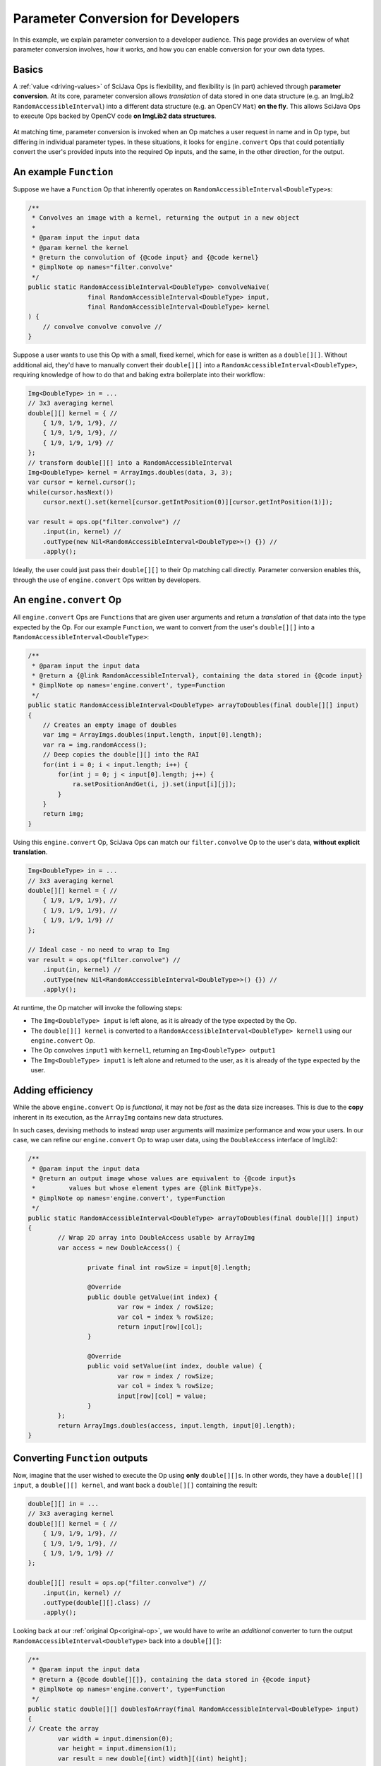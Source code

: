 ========================================
Parameter Conversion for Developers
========================================

In this example, we explain parameter conversion to a developer audience. This page provides an overview of what parameter conversion involves, how it works, and how you can enable conversion for your own data types.

Basics
======

A :ref:`value <driving-values>` of SciJava Ops is flexibility, and flexibility is (in part) achieved through **parameter conversion**. At its core, parameter conversion allows *translation* of data stored in one data structure (e.g. an ImgLib2 ``RandomAccessibleInterval``) into a different data structure (e.g. an OpenCV ``Mat``) **on the fly**. This allows SciJava Ops to execute Ops backed by OpenCV code **on ImgLib2 data structures**.

.. figure:: https://media.scijava.org/scijava-ops/1.0.1/parameter-conversion-opencv.svg

At matching time, parameter conversion is invoked when an Op matches a user request in name and in Op type, but differing in individual parameter types. In these situations, it looks for ``engine.convert`` Ops that could potentially convert the user's provided inputs into the required Op inputs, and the same, in the other direction, for the output.

.. _original-op:

An example ``Function``
=======================

Suppose we have a ``Function`` Op that inherently operates on ``RandomAccessibleInterval<DoubleType>``\ s:

.. code-block:: java

	/**
	 * Convolves an image with a kernel, returning the output in a new object
	 *
	 * @param input the input data
	 * @param kernel the kernel
	 * @return the convolution of {@code input} and {@code kernel}
	 * @implNote op names="filter.convolve"
	 */
	public static RandomAccessibleInterval<DoubleType> convolveNaive(
			final RandomAccessibleInterval<DoubleType> input,
			final RandomAccessibleInterval<DoubleType> kernel
        ) {
            // convolve convolve convolve //
        }

Suppose a user wants to use this Op with a small, fixed kernel, which for ease is written as a ``double[][]``. Without additional aid, they'd have to manually convert their ``double[][]`` into a ``RandomAccessibleInterval<DoubleType>``, requiring knowledge of how to do that and baking extra boilerplate into their workflow:


.. code-block:: java

    Img<DoubleType> in = ...
    // 3x3 averaging kernel
    double[][] kernel = { //
        { 1/9, 1/9, 1/9}, //
        { 1/9, 1/9, 1/9}, //
        { 1/9, 1/9, 1/9} //
    };
    // transform double[][] into a RandomAccessibleInterval
    Img<DoubleType> kernel = ArrayImgs.doubles(data, 3, 3);
    var cursor = kernel.cursor();
    while(cursor.hasNext())
        cursor.next().set(kernel[cursor.getIntPosition(0)][cursor.getIntPosition(1)]);

    var result = ops.op("filter.convolve") //
        .input(in, kernel) //
        .outType(new Nil<RandomAccessibleInterval<DoubleType>>() {}) //
        .apply();

Ideally, the user could just pass their ``double[][]`` to their Op matching call directly. Parameter conversion enables this, through the use of ``engine.convert`` Ops written by developers.

An ``engine.convert`` Op
==============================

All ``engine.convert`` Ops are ``Function``\ s that are given user arguments and return a *translation* of that data into the type expected by the Op. For our example ``Function``, we want to convert *from* the user's ``double[][]`` into a ``RandomAccessibleInterval<DoubleType>``:

.. code-block:: java

    /**
     * @param input the input data
     * @return a {@link RandomAccessibleInterval}, containing the data stored in {@code input}
     * @implNote op names='engine.convert', type=Function
     */
    public static RandomAccessibleInterval<DoubleType> arrayToDoubles(final double[][] input)
    {
        // Creates an empty image of doubles
        var img = ArrayImgs.doubles(input.length, input[0].length);
        var ra = img.randomAccess();
        // Deep copies the double[][] into the RAI
        for(int i = 0; i < input.length; i++) {
            for(int j = 0; j < input[0].length; j++) {
                ra.setPositionAndGet(i, j).set(input[i][j]);
            }
        }
        return img;
    }

Using this ``engine.convert`` Op, SciJava Ops can match our ``filter.convolve`` Op to the user's data, **without explicit translation**.

.. code-block:: java

    Img<DoubleType> in = ...
    // 3x3 averaging kernel
    double[][] kernel = { //
        { 1/9, 1/9, 1/9}, //
        { 1/9, 1/9, 1/9}, //
        { 1/9, 1/9, 1/9} //
    };

    // Ideal case - no need to wrap to Img
    var result = ops.op("filter.convolve") //
        .input(in, kernel) //
        .outType(new Nil<RandomAccessibleInterval<DoubleType>>() {}) //
        .apply();

At runtime, the Op matcher will invoke the following steps:

* The ``Img<DoubleType> input`` is left alone, as it is already of the type expected by the Op.
* The ``double[][] kernel`` is converted to a ``RandomAccessibleInterval<DoubleType> kernel1`` using our ``engine.convert`` Op.
* The Op convolves ``input1`` with ``kernel1``, returning an ``Img<DoubleType> output1``
* The ``Img<DoubleType> input1`` is left alone and returned to the user, as it is already of the type expected by the user.


Adding efficiency
=================

While the above ``engine.convert`` Op is *functional*, it may not be *fast* as the data size increases. This is due to the **copy** inherent in its execution, as the ``ArrayImg`` contains new data structures.

In such cases, devising methods to instead *wrap* user arguments will maximize performance and wow your users. In our case, we can refine our ``engine.convert`` Op to wrap user data, using the ``DoubleAccess`` interface of ImgLib2:

.. code-block:: java

	/**
	 * @param input the input data
	 * @return an output image whose values are equivalent to {@code input}s
	 *         values but whose element types are {@link BitType}s.
	 * @implNote op names='engine.convert', type=Function
	 */
	public static RandomAccessibleInterval<DoubleType> arrayToDoubles(final double[][] input)
	{
		// Wrap 2D array into DoubleAccess usable by ArrayImg
		var access = new DoubleAccess() {

			private final int rowSize = input[0].length;

			@Override
			public double getValue(int index) {
				var row = index / rowSize;
				var col = index % rowSize;
				return input[row][col];
			}

			@Override
			public void setValue(int index, double value) {
				var row = index / rowSize;
				var col = index % rowSize;
				input[row][col] = value;
			}
		};
		return ArrayImgs.doubles(access, input.length, input[0].length);
	}

.. _function-output:

Converting ``Function`` outputs
===============================

Now, imagine that the user wished to execute the Op using **only** ``double[][]``\ s. In other words, they have a ``double[][] input``, a ``double[][] kernel``, and want back a ``double[][]`` containing the result:

.. code-block:: java

    double[][] in = ...
    // 3x3 averaging kernel
    double[][] kernel = { //
        { 1/9, 1/9, 1/9}, //
        { 1/9, 1/9, 1/9}, //
        { 1/9, 1/9, 1/9} //
    };

    double[][] result = ops.op("filter.convolve") //
        .input(in, kernel) //
        .outType(double[][].class) //
        .apply();

Looking back at our :ref:`original Op<original-op>`, we would have to write an *additional* converter to turn the output ``RandomAccessibleInterval<DoubleType>`` back into a ``double[][]``:

.. code-block:: java

	/**
	 * @param input the input data
	 * @return a {@code double[][]}, containing the data stored in {@code input}
	 * @implNote op names='engine.convert', type=Function
	 */
	public static double[][] doublesToArray(final RandomAccessibleInterval<DoubleType> input)
	{
        // Create the array
		var width = input.dimension(0);
		var height = input.dimension(1);
		var result = new double[(int) width][(int) height];

		// Unfortunately, we have to deep copy here
		var ra = input.randomAccess();
		for(int i = 0; i < width; i++) {
			for(int j = 0; j < height; j++) {
				result[i][j] = ra.setPositionAndGet(i, j).get();
			}
		}
		return result;
	}

When the user tries to invoke our ``filter.convolve`` ``Function`` Op on all ``double[][]``\ s, the following happens:

#. Each ``double[][]`` is converted into a ``RandomAccessibleInterval<DoubleType>`` using our ``engine.convert(in: double[][]) -> RandomAccessibleInterval<DoubleType>`` Op.
#. The ``filter.convolve`` Op is invoked on the ``RandomAccessibleInterval<DoubleType>``\ s, returning a ``RandomAccessibleInterval<DoubleType>`` as an output.
#. The output ``RandomAccessibleInterval<DoubleType>`` is converted into a ``double[][]`` using our ``engine.convert(in: RandomAccessibleInterval<DoubleType>) -> double[][]`` Op.
#. The **converted** ``double[][]`` output is returned to the user.

The result is offering to the user a ``filter.convolve(input: double[][], kernel: double[][]) -> double[][]`` Op, even though we never wrote one!

Converting ``Computer`` and ``Inplace`` outputs
===============================================

Finally, consider our ``filter.convolve`` Op example, instead written as a ``Computer``.

.. code-block:: java

	/**
	 * Convolves an image with a kernel, placing the result in the output buffer
	 *
	 * @param input the input data
	 * @param kernel the kernel
	 * @param output the result buffer
	 * @implNote op names="filter.convolve"
	 */
	public static void convolveNaive(
			final RandomAccessibleInterval<DoubleType> input,
			final RandomAccessibleInterval<DoubleType> kernel,
			final RandomAccessibleInterval<DoubleType> output
        ) {
            // convolve convolve convolve //
        }

Suppose that again the user wants to call this Op using *only* ``double[][]``\ s:

.. code-block:: java

    double[][] in = ...
    // 3x3 averaging kernel
    double[][] kernel = { //
        { 1/9, 1/9, 1/9}, //
        { 1/9, 1/9, 1/9}, //
        { 1/9, 1/9, 1/9} //
    };
    double[][] result = new double[in.length][in[0].length];

    ops.op("filter.convolve").input(in, kernel).output(result).apply();

We will certainly need the ``engine.convert(in: double[][]) -> RandomAccessibleInterval<DoubleType>`` Op and the ``engine.convert(in: RandomAccessibleInterval<DoubleType>) -> double[][]`` Op we wrote above, however if we follow the same procedure with :ref:`Functions <function-output>`, the user will not see the output in their ``result`` object. This is because many ``engine.convert`` Ops (including the original converter we wrote for the input ``double[][]``\ s) make *deep copies* instead of wrapping the user arguments.

Indeed, SciJava Ops cannot guarantee that ``engine.convert`` Ops wrap user arguments, so without an additional step parameter conversion would not work for output buffers. SciJava Ops remedies the situation by calling an ``engine.copy`` Op to store the converted output *back into the user's object*. **If you want to enable parameter conversion on** ``Computer``\ **s or** ``Inplace``\ **s, you'll need** ``engine.copy`` **Ops too**.

Below is an ``engine.copy`` Op that would store the converted Op's output ``double[][]`` back into the user's Object:

.. code-block:: java

	/**
	 * Convolves an image with a kernel, placing the result in the output buffer
	 *
	 * @param opOutput the {@code double[][]} converted from the Op output
	 * @param userBuffer the original {@code double[][]} provided by the user
	 * @implNote op names="engine.copy" type=Computer
	 */
	public static void copyDoubleMatrix(
			final double[][] opOutput,
			final double[][] userBuffer
	) {
		for(int i = 0; i < opOutput.length; i++) {
			System.arraycopy(opOutput[i], 0, userBuffer[i], 0, opOutput[i].length);
		}
	}

When the user tries to invoke our ``filter.convolve`` ``Computer`` Op on all ``double[][]``\ s, the following happens:

#. Each ``double[][]`` is converted into a ``RandomAccessibleInterval<DoubleType>`` using our ``engine.convert(in: double[][]) -> RandomAccessibleInterval<DoubleType>`` Op.
#. The ``filter.convolve`` Op is invoked on the ``RandomAccessibleInterval<DoubleType>``\ s, returning a ``RandomAccessibleInterval<DoubleType>`` as an output.
#. The output ``RandomAccessibleInterval<DoubleType>`` is converted into a ``double[][]`` using our ``engine.convert(in: RandomAccessibleInterval<DoubleType>) -> double[][]`` Op.
#. The **converted** output ``double[][]`` is *copied* back into the user's ``double[][]`` buffer.

Summary
=======

All in all, you can enable parameter conversion from type ``A`` to type ``B`` by providing the following Ops:

* An ``engine.convert(input: A) -> B`` for input conversion
* An ``engine.convert(input: B) -> A`` for output conversion
* An ``engine.copy(converted_output: B, user_buffer: B)`` for ``Computer``\ s and ``Inplace``\ s, to move the converted output into the user's buffer object.

Note that, in the process of creating your ``engine.convert`` ``Function`` Ops, you'll likely want to write some ``engine.create`` Ops that could produce objects of type ``B``. In addition to making your ``engine.convert`` Ops more granular by using them as Op dependencies, but they'll additionally help enable features like Op adaptation.

Beyond this, it would also be helpful to ensure that an ``engine.copy(converted_output: A, user_buffer: A)`` Op exists, such that users can also call *your* ``Computer`` and ``Inplace`` Ops using objects of type ``A``.